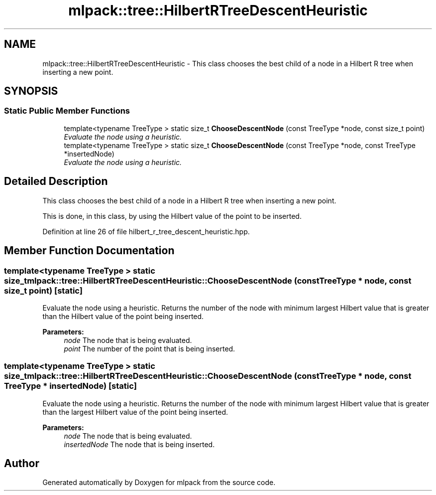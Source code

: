 .TH "mlpack::tree::HilbertRTreeDescentHeuristic" 3 "Sat Mar 25 2017" "Version master" "mlpack" \" -*- nroff -*-
.ad l
.nh
.SH NAME
mlpack::tree::HilbertRTreeDescentHeuristic \- This class chooses the best child of a node in a Hilbert R tree when inserting a new point\&.  

.SH SYNOPSIS
.br
.PP
.SS "Static Public Member Functions"

.in +1c
.ti -1c
.RI "template<typename TreeType > static size_t \fBChooseDescentNode\fP (const TreeType *node, const size_t point)"
.br
.RI "\fIEvaluate the node using a heuristic\&. \fP"
.ti -1c
.RI "template<typename TreeType > static size_t \fBChooseDescentNode\fP (const TreeType *node, const TreeType *insertedNode)"
.br
.RI "\fIEvaluate the node using a heuristic\&. \fP"
.in -1c
.SH "Detailed Description"
.PP 
This class chooses the best child of a node in a Hilbert R tree when inserting a new point\&. 

This is done, in this class, by using the Hilbert value of the point to be inserted\&. 
.PP
Definition at line 26 of file hilbert_r_tree_descent_heuristic\&.hpp\&.
.SH "Member Function Documentation"
.PP 
.SS "template<typename TreeType > static size_t mlpack::tree::HilbertRTreeDescentHeuristic::ChooseDescentNode (const TreeType * node, const size_t point)\fC [static]\fP"

.PP
Evaluate the node using a heuristic\&. Returns the number of the node with minimum largest Hilbert value that is greater than the Hilbert value of the point being inserted\&.
.PP
\fBParameters:\fP
.RS 4
\fInode\fP The node that is being evaluated\&. 
.br
\fIpoint\fP The number of the point that is being inserted\&. 
.RE
.PP

.SS "template<typename TreeType > static size_t mlpack::tree::HilbertRTreeDescentHeuristic::ChooseDescentNode (const TreeType * node, const TreeType * insertedNode)\fC [static]\fP"

.PP
Evaluate the node using a heuristic\&. Returns the number of the node with minimum largest Hilbert value that is greater than the largest Hilbert value of the point being inserted\&.
.PP
\fBParameters:\fP
.RS 4
\fInode\fP The node that is being evaluated\&. 
.br
\fIinsertedNode\fP The node that is being inserted\&. 
.RE
.PP


.SH "Author"
.PP 
Generated automatically by Doxygen for mlpack from the source code\&.
